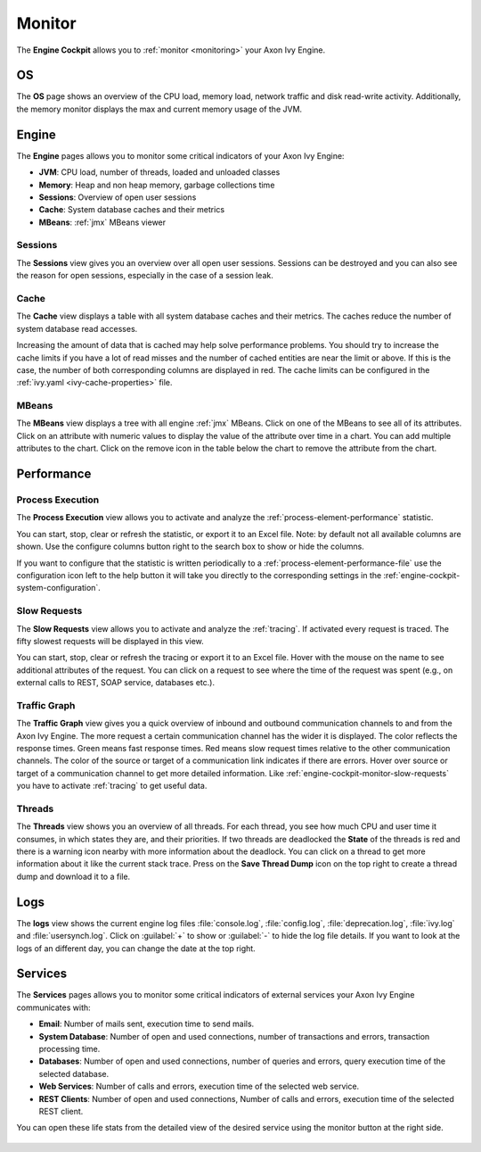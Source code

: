 .. _engine-cockpit-monitor:

Monitor
-------

The **Engine Cockpit** allows you to :ref:`monitor <monitoring>` your Axon Ivy Engine.

OS
^^

The **OS** page shows an overview of the CPU load, memory load, network traffic
and disk read-write activity. Additionally, the memory monitor displays the max
and current memory usage of the JVM.

.. figure:: /_images/engine-cockpit/engine-cockpit-monitor-os.png


Engine
^^^^^^

The **Engine** pages allows you to monitor some critical indicators of your Axon Ivy Engine:

- **JVM**: CPU load, number of threads, loaded and unloaded classes
- **Memory**: Heap and non heap memory, garbage collections time
- **Sessions**: Overview of open user sessions
- **Cache**: System database caches and their metrics
- **MBeans**: :ref:`jmx` MBeans viewer

.. figure:: /_images/engine-cockpit/engine-cockpit-monitor-jvm.png

Sessions
""""""""

The **Sessions** view gives you an overview over all open user sessions.
Sessions can be destroyed and you can also see the reason for open sessions,
especially in the case of a session leak.

.. figure:: /_images/engine-cockpit/engine-cockpit-monitor-sessions.png

Cache
"""""

The **Cache** view displays a table with all system database caches and their metrics.
The caches reduce the number of system database read accesses.
 
Increasing the amount of data that is cached may help solve performance problems. 
You should try to increase the cache limits if you have a lot of read misses and the number 
of cached entities are near the limit or above. 
If this is the case, the number of both corresponding columns are displayed in red. The cache limits
can be configured in the :ref:`ivy.yaml <ivy-cache-properties>` file.     

.. figure:: /_images/engine-cockpit/engine-cockpit-monitor-cache.png

.. _engine-cockpit-monitor-mbeans:

MBeans
""""""

The **MBeans** view displays a tree with all engine :ref:`jmx` MBeans. Click on
one of the MBeans to see all of its attributes. Click on an attribute with
numeric values to display the value of the attribute over time in a chart. You
can add multiple attributes to the chart. Click on the remove icon in the table
below the chart to remove the attribute from the chart.

.. figure:: /_images/engine-cockpit/engine-cockpit-monitor-mbeans.png


.. _engine-cockpit-monitor-performance:

Performance
^^^^^^^^^^^

Process Execution
"""""""""""""""""

The **Process Execution** view allows you to activate and analyze the :ref:`process-element-performance` statistic. 

You can start, stop, clear or refresh the statistic, or export it to an Excel file. Note: by default not all
available columns are shown. Use the configure columns button right to the search box to show or hide the columns. 

If you want to configure that the statistic is written periodically to a :ref:`process-element-performance-file`
use the configuration icon left to the help button it will take you directly to the corresponding settings 
in the :ref:`engine-cockpit-system-configuration`.  

.. figure:: /_images/engine-cockpit/engine-cockpit-monitor-process-execution.png


.. _engine-cockpit-monitor-slow-requests:

Slow Requests
"""""""""""""

The **Slow Requests** view allows you to activate and analyze the :ref:`tracing`. If activated every 
request is traced. The fifty slowest requests will be displayed in this view.

You can start, stop, clear or refresh the tracing or export it to an Excel file. 
Hover with the mouse on the name to see additional attributes of the request. 
You can click on a request to see where the time of the request was spent 
(e.g., on external calls to REST, SOAP service, databases etc.).   

.. figure:: /_images/engine-cockpit/engine-cockpit-monitor-slow-requests.png

.. _engine-cockpit-monitor-traffic-graph:

Traffic Graph
"""""""""""""

The **Traffic Graph** view gives you a quick overview of inbound  and outbound 
communication channels to and from the Axon Ivy Engine. The more request a certain 
communication channel has the wider it is displayed. The color reflects the response times. 
Green means fast response times. Red means slow request times relative to the other communication channels. 
The color of the source or target of a communication link indicates if there are errors. 
Hover over source or target of a communication channel to get more detailed information.
Like :ref:`engine-cockpit-monitor-slow-requests` you have to activate :ref:`tracing` to get useful data.
 
.. figure:: /_images/engine-cockpit/engine-cockpit-monitor-traffic-graph.png

Threads
"""""""

The **Threads** view shows you an overview of all threads. For each thread, you see how much CPU and user time it consumes, 
in which states they are, and their priorities. 
If two threads are deadlocked the **State** of the threads is red and there is a warning icon nearby with more information about the deadlock.
You can click on a thread to get more information about it like the current stack trace.
Press on the **Save Thread Dump** icon on the top right to create a thread dump and download it to a file.

.. figure:: /_images/engine-cockpit/engine-cockpit-monitor-threads.png

Logs
^^^^

The **logs** view shows the current engine log files :file:`console.log`,
:file:`config.log`, :file:`deprecation.log`, :file:`ivy.log` and :file:`usersynch.log`.
Click on :guilabel:`+` to show or :guilabel:`-` to hide the log file details. If you
want to look at the logs of an different day, you can change the date at the top right.

.. figure:: /_images/engine-cockpit/engine-cockpit-monitor-logs.png

.. _engine-cockpit-monitor-services:

Services
^^^^^^^^

The **Services** pages allows you to monitor some critical indicators of external services your Axon Ivy Engine communicates with:

- **Email**: Number of mails sent, execution time to send mails. 
- **System Database**: Number of open and used connections, number of transactions and errors, transaction processing time.
- **Databases**: Number of open and used connections, number of queries and errors, query execution time of the selected database.
- **Web Services**: Number of calls and errors, execution time of the selected web service.
- **REST Clients**: Number of open and used connections, Number of calls and errors, execution time of the selected REST client.

You can open these life stats from the detailed view of the desired service using the monitor button at the right side.

.. figure:: /_images/engine-cockpit/engine-cockpit-monitor-databases.png

